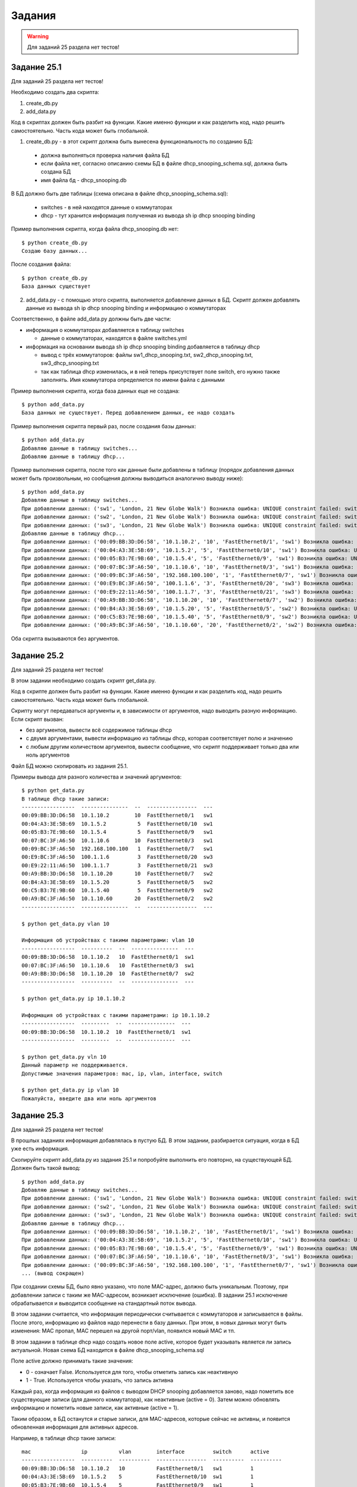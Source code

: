.. raw:: latex

   \newpage

Задания
=======

.. warning::

    Для заданий 25 раздела нет тестов!

Задание 25.1
~~~~~~~~~~~~

Для заданий 25 раздела нет тестов!

Необходимо создать два скрипта:

1. create_db.py
2. add_data.py

Код в скриптах должен быть разбит на функции.
Какие именно функции и как разделить код, надо решить самостоятельно.
Часть кода может быть глобальной.


1. create_db.py - в этот скрипт должна быть вынесена функциональность по созданию БД:

  * должна выполняться проверка наличия файла БД
  * если файла нет, согласно описанию схемы БД в файле dhcp_snooping_schema.sql, должна быть создана БД
  * имя файла бд - dhcp_snooping.db

В БД должно быть две таблицы (схема описана в файле dhcp_snooping_schema.sql):

 * switches - в ней находятся данные о коммутаторах
 * dhcp - тут хранится информация полученная из вывода sh ip dhcp snooping binding

Пример выполнения скрипта, когда файла dhcp_snooping.db нет:

:: 

    $ python create_db.py
    Создаю базу данных...

После создания файла:

:: 

    $ python create_db.py
    База данных существует


2. add_data.py - с помощью этого скрипта, выполняется добавление данных в БД. Скрипт должен добавлять данные из вывода sh ip dhcp snooping binding и информацию о коммутаторах

Соответственно, в файле add_data.py должны быть две части:

* информация о коммутаторах добавляется в таблицу switches

  * данные о коммутаторах, находятся в файле switches.yml

* информация на основании вывода sh ip dhcp snooping binding добавляется в таблицу dhcp

  * вывод с трёх коммутаторов: файлы sw1_dhcp_snooping.txt, sw2_dhcp_snooping.txt, sw3_dhcp_snooping.txt
  * так как таблица dhcp изменилась, и в ней теперь присутствует поле switch, его нужно также заполнять. Имя коммутатора определяется по имени файла с данными

Пример выполнения скрипта, когда база данных еще не создана:

::

    $ python add_data.py
    База данных не существует. Перед добавлением данных, ее надо создать

Пример выполнения скрипта первый раз, после создания базы данных:

::

    $ python add_data.py
    Добавляю данные в таблицу switches...
    Добавляю данные в таблицу dhcp...

Пример выполнения скрипта, после того как данные были добавлены в таблицу (порядок добавления данных может быть произвольным, но сообщения должны выводиться аналогично выводу ниже):

::

    $ python add_data.py
    Добавляю данные в таблицу switches...
    При добавлении данных: ('sw1', 'London, 21 New Globe Walk') Возникла ошибка: UNIQUE constraint failed: switches.hostname
    При добавлении данных: ('sw2', 'London, 21 New Globe Walk') Возникла ошибка: UNIQUE constraint failed: switches.hostname
    При добавлении данных: ('sw3', 'London, 21 New Globe Walk') Возникла ошибка: UNIQUE constraint failed: switches.hostname
    Добавляю данные в таблицу dhcp...
    При добавлении данных: ('00:09:BB:3D:D6:58', '10.1.10.2', '10', 'FastEthernet0/1', 'sw1') Возникла ошибка: UNIQUE constraint failed: dhcp.mac
    При добавлении данных: ('00:04:A3:3E:5B:69', '10.1.5.2', '5', 'FastEthernet0/10', 'sw1') Возникла ошибка: UNIQUE constraint failed: dhcp.mac
    При добавлении данных: ('00:05:B3:7E:9B:60', '10.1.5.4', '5', 'FastEthernet0/9', 'sw1') Возникла ошибка: UNIQUE constraint failed: dhcp.mac
    При добавлении данных: ('00:07:BC:3F:A6:50', '10.1.10.6', '10', 'FastEthernet0/3', 'sw1') Возникла ошибка: UNIQUE constraint failed: dhcp.mac
    При добавлении данных: ('00:09:BC:3F:A6:50', '192.168.100.100', '1', 'FastEthernet0/7', 'sw1') Возникла ошибка: UNIQUE constraint failed: dhcp.mac
    При добавлении данных: ('00:E9:BC:3F:A6:50', '100.1.1.6', '3', 'FastEthernet0/20', 'sw3') Возникла ошибка: UNIQUE constraint failed: dhcp.mac
    При добавлении данных: ('00:E9:22:11:A6:50', '100.1.1.7', '3', 'FastEthernet0/21', 'sw3') Возникла ошибка: UNIQUE constraint failed: dhcp.mac
    При добавлении данных: ('00:A9:BB:3D:D6:58', '10.1.10.20', '10', 'FastEthernet0/7', 'sw2') Возникла ошибка: UNIQUE constraint failed: dhcp.mac
    При добавлении данных: ('00:B4:A3:3E:5B:69', '10.1.5.20', '5', 'FastEthernet0/5', 'sw2') Возникла ошибка: UNIQUE constraint failed: dhcp.mac
    При добавлении данных: ('00:C5:B3:7E:9B:60', '10.1.5.40', '5', 'FastEthernet0/9', 'sw2') Возникла ошибка: UNIQUE constraint failed: dhcp.mac
    При добавлении данных: ('00:A9:BC:3F:A6:50', '10.1.10.60', '20', 'FastEthernet0/2', 'sw2') Возникла ошибка: UNIQUE constraint failed: dhcp.mac


Оба скрипта вызываются без аргументов.

Задание 25.2
~~~~~~~~~~~~

Для заданий 25 раздела нет тестов!

В этом задании необходимо создать скрипт get_data.py.

Код в скрипте должен быть разбит на функции.
Какие именно функции и как разделить код, надо решить самостоятельно.
Часть кода может быть глобальной.

Скрипту могут передаваться аргументы и, в зависимости от аргументов, надо выводить разную информацию. Если скрипт вызван:

* без аргументов, вывести всё содержимое таблицы dhcp
* с двумя аргументами, вывести информацию из таблицы dhcp, которая соответствует полю и значению
* с любым другим количеством аргументов, вывести сообщение, что скрипт поддерживает только два или ноль аргументов

Файл БД можно скопировать из задания 25.1.

Примеры вывода для разного количества и значений аргументов:

::

    $ python get_data.py
    В таблице dhcp такие записи:
    -----------------  ---------------  --  ----------------  ---
    00:09:BB:3D:D6:58  10.1.10.2        10  FastEthernet0/1   sw1
    00:04:A3:3E:5B:69  10.1.5.2          5  FastEthernet0/10  sw1
    00:05:B3:7E:9B:60  10.1.5.4          5  FastEthernet0/9   sw1
    00:07:BC:3F:A6:50  10.1.10.6        10  FastEthernet0/3   sw1
    00:09:BC:3F:A6:50  192.168.100.100   1  FastEthernet0/7   sw1
    00:E9:BC:3F:A6:50  100.1.1.6         3  FastEthernet0/20  sw3
    00:E9:22:11:A6:50  100.1.1.7         3  FastEthernet0/21  sw3
    00:A9:BB:3D:D6:58  10.1.10.20       10  FastEthernet0/7   sw2
    00:B4:A3:3E:5B:69  10.1.5.20         5  FastEthernet0/5   sw2
    00:C5:B3:7E:9B:60  10.1.5.40         5  FastEthernet0/9   sw2
    00:A9:BC:3F:A6:50  10.1.10.60       20  FastEthernet0/2   sw2
    -----------------  ---------------  --  ----------------  ---

    $ python get_data.py vlan 10

    Информация об устройствах с такими параметрами: vlan 10
    -----------------  ----------  --  ---------------  ---
    00:09:BB:3D:D6:58  10.1.10.2   10  FastEthernet0/1  sw1
    00:07:BC:3F:A6:50  10.1.10.6   10  FastEthernet0/3  sw1
    00:A9:BB:3D:D6:58  10.1.10.20  10  FastEthernet0/7  sw2
    -----------------  ----------  --  ---------------  ---

    $ python get_data.py ip 10.1.10.2

    Информация об устройствах с такими параметрами: ip 10.1.10.2
    -----------------  ---------  --  ---------------  ---
    00:09:BB:3D:D6:58  10.1.10.2  10  FastEthernet0/1  sw1
    -----------------  ---------  --  ---------------  ---

    $ python get_data.py vln 10
    Данный параметр не поддерживается.
    Допустимые значения параметров: mac, ip, vlan, interface, switch

    $ python get_data.py ip vlan 10
    Пожалуйста, введите два или ноль аргументов

Задание 25.3
~~~~~~~~~~~~

Для заданий 25 раздела нет тестов!

В прошлых заданиях информация добавлялась в пустую БД.
В этом задании, разбирается ситуация, когда в БД уже есть информация.

Скопируйте скрипт add_data.py из задания 25.1 и попробуйте выполнить его повторно, на существующей БД.
Должен быть такой вывод:

::

    $ python add_data.py
    Добавляю данные в таблицу switches...
    При добавлении данных: ('sw1', 'London, 21 New Globe Walk') Возникла ошибка: UNIQUE constraint failed: switches.hostname
    При добавлении данных: ('sw2', 'London, 21 New Globe Walk') Возникла ошибка: UNIQUE constraint failed: switches.hostname
    При добавлении данных: ('sw3', 'London, 21 New Globe Walk') Возникла ошибка: UNIQUE constraint failed: switches.hostname
    Добавляю данные в таблицу dhcp...
    При добавлении данных: ('00:09:BB:3D:D6:58', '10.1.10.2', '10', 'FastEthernet0/1', 'sw1') Возникла ошибка: UNIQUE constraint failed: dhcp.mac
    При добавлении данных: ('00:04:A3:3E:5B:69', '10.1.5.2', '5', 'FastEthernet0/10', 'sw1') Возникла ошибка: UNIQUE constraint failed: dhcp.mac
    При добавлении данных: ('00:05:B3:7E:9B:60', '10.1.5.4', '5', 'FastEthernet0/9', 'sw1') Возникла ошибка: UNIQUE constraint failed: dhcp.mac
    При добавлении данных: ('00:07:BC:3F:A6:50', '10.1.10.6', '10', 'FastEthernet0/3', 'sw1') Возникла ошибка: UNIQUE constraint failed: dhcp.mac
    При добавлении данных: ('00:09:BC:3F:A6:50', '192.168.100.100', '1', 'FastEthernet0/7', 'sw1') Возникла ошибка: UNIQUE constraint failed: dhcp.mac
    ... (вывод сокращен)

При создании схемы БД, было явно указано, что поле MAC-адрес, должно быть уникальным.
Поэтому, при добавлении записи с таким же MAC-адресом, возникает исключение (ошибка).
В задании 25.1 исключение обрабатывается и выводится сообщение на стандартный поток вывода.

В этом задании считается, что информация периодически считывается с коммутаторов и записывается в файлы.
После этого, информацию из файлов надо перенести в базу данных.
При этом, в новых данных могут быть изменения: MAC пропал, MAC перешел на другой порт/vlan, появился новый MAC и тп.

В этом задании в таблице dhcp надо создать новое поле active, которое будет указывать является ли запись актуальной.
Новая схема БД находится в файле dhcp_snooping_schema.sql

Поле active должно принимать такие значения:

* 0 - означает False. Используется для того, чтобы отметить запись как неактивную
* 1 - True. Используется чтобы указать, что запись активна

Каждый раз, когда информация из файлов с выводом DHCP snooping добавляется заново,
надо пометить все существующие записи (для данного коммутатора), как неактивные (active = 0).
Затем можно обновлять информацию и пометить новые записи, как активные (active = 1).

Таким образом, в БД останутся и старые записи, для MAC-адресов, которые сейчас не активны,
и появится обновленная информация для активных адресов.

Например, в таблице dhcp такие записи:

::

    mac                ip          vlan        interface         switch      active
    -----------------  ----------  ----------  ----------------  ----------  ----------
    00:09:BB:3D:D6:58  10.1.10.2   10          FastEthernet0/1   sw1         1
    00:04:A3:3E:5B:69  10.1.5.2    5           FastEthernet0/10  sw1         1
    00:05:B3:7E:9B:60  10.1.5.4    5           FastEthernet0/9   sw1         1
    00:07:BC:3F:A6:50  10.1.10.6   10          FastEthernet0/3   sw1         1
    00:09:BC:3F:A6:50  192.168.10  1           FastEthernet0/7   sw1         1


И надо добавить такую информацию из файла:

::

    MacAddress          IpAddress        Lease(sec)  Type           VLAN  Interface
    ------------------  ---------------  ----------  -------------  ----  --------------------
    00:09:BB:3D:D6:58   10.1.10.2        86250       dhcp-snooping   10    FastEthernet0/1
    00:04:A3:3E:5B:69   10.1.15.2        63951       dhcp-snooping   15    FastEthernet0/15
    00:05:B3:7E:9B:60   10.1.5.4         63253       dhcp-snooping   5     FastEthernet0/9
    00:07:BC:3F:A6:50   10.1.10.6        76260       dhcp-snooping   10    FastEthernet0/5


После добавления данных таблица должна выглядеть так:

::

    mac                ip               vlan        interface         switch      active
    -----------------  ---------------  ----------  ---------------   ----------  ----------
    00:09:BC:3F:A6:50  192.168.100.100  1           FastEthernet0/7   sw1         0
    00:09:BB:3D:D6:58  10.1.10.2        10          FastEthernet0/1   sw1         1
    00:04:A3:3E:5B:69  10.1.15.2        15          FastEthernet0/15  sw1         1
    00:05:B3:7E:9B:60  10.1.5.4         5           FastEthernet0/9   sw1         1
    00:07:BC:3F:A6:50  10.1.10.6        10          FastEthernet0/5   sw1         1

Новая информация должна перезаписывать предыдущую:

* MAC 00:04:A3:3E:5B:69 перешел на другой порт и попал в другой интерфейс и получил другой адрес
* MAC 00:07:BC:3F:A6:50 перешел на другой порт

Если какого-то MAC-адреса нет в новом файле, его надо оставить в бд со значением active = 0: MAC-адреса 00:09:BC:3F:A6:50 нет в новой информации (выключили комп).


Измените скрипт add_data.py таким образом, чтобы выполнялись новые условия и заполнялось поле active.

Код в скрипте должен быть разбит на функции.
Какие именно функции и как разделить код, надо решить самостоятельно.
Часть кода может быть глобальной.

> Для проверки корректности запроса SQL, можно выполнить его в командной строке, с помощью утилиты sqlite3.

Для проверки задания и работы нового поля, сначала добавьте в бд информацию из файлов sw*_dhcp_snooping.txt,
а потом добавьте информацию из файлов new_data/sw*_dhcp_snooping.txt

Данные должны выглядеть так (порядок строк может быть любым)

::

    -----------------  ---------------  --  ----------------  ---  -
    00:09:BC:3F:A6:50  192.168.100.100   1  FastEthernet0/7   sw1  0
    00:C5:B3:7E:9B:60  10.1.5.40         5  FastEthernet0/9   sw2  0
    00:09:BB:3D:D6:58  10.1.10.2        10  FastEthernet0/1   sw1  1
    00:04:A3:3E:5B:69  10.1.15.2        15  FastEthernet0/15  sw1  1
    00:05:B3:7E:9B:60  10.1.5.4          5  FastEthernet0/9   sw1  1
    00:07:BC:3F:A6:50  10.1.10.6        10  FastEthernet0/5   sw1  1
    00:E9:BC:3F:A6:50  100.1.1.6         3  FastEthernet0/20  sw3  1
    00:E9:22:11:A6:50  100.1.1.7         3  FastEthernet0/21  sw3  1
    00:A9:BB:3D:D6:58  10.1.10.20       10  FastEthernet0/7   sw2  1
    00:B4:A3:3E:5B:69  10.1.5.20         5  FastEthernet0/5   sw2  1
    00:A9:BC:3F:A6:50  10.1.10.65       20  FastEthernet0/2   sw2  1
    00:A9:33:44:A6:50  10.1.10.77       10  FastEthernet0/4   sw2  1
    -----------------  ---------------  --  ----------------  ---  -


Задание 25.4
~~~~~~~~~~~~

Для заданий 25 раздела нет тестов!

Скопировать файл get_data из задания 25.2.
Добавить в скрипт поддержку столбца active, который мы добавили в задании 25.3.

Теперь, при запросе информации, сначала должны отображаться активные записи,
а затем, неактивные. Если неактивных записей нет, не отображать заголовок "Неактивные записи".

Примеры выполнения итогового скрипта

::

    $ python get_data.py
    В таблице dhcp такие записи:

    Активные записи:

    -----------------  ----------  --  ----------------  ---  -
    00:09:BB:3D:D6:58  10.1.10.2   10  FastEthernet0/1   sw1  1
    00:04:A3:3E:5B:69  10.1.15.2   15  FastEthernet0/15  sw1  1
    00:05:B3:7E:9B:60  10.1.5.4     5  FastEthernet0/9   sw1  1
    00:07:BC:3F:A6:50  10.1.10.6   10  FastEthernet0/5   sw1  1
    00:E9:BC:3F:A6:50  100.1.1.6    3  FastEthernet0/20  sw3  1
    00:E9:22:11:A6:50  100.1.1.7    3  FastEthernet0/21  sw3  1
    00:A9:BB:3D:D6:58  10.1.10.20  10  FastEthernet0/7   sw2  1
    00:B4:A3:3E:5B:69  10.1.5.20    5  FastEthernet0/5   sw2  1
    00:A9:BC:3F:A6:50  10.1.10.65  20  FastEthernet0/2   sw2  1
    00:A9:33:44:A6:50  10.1.10.77  10  FastEthernet0/4   sw2  1
    -----------------  ----------  --  ----------------  ---  -

    Неактивные записи:

    -----------------  ---------------  -  ---------------  ---  -
    00:09:BC:3F:A6:50  192.168.100.100  1  FastEthernet0/7  sw1  0
    00:C5:B3:7E:9B:60  10.1.5.40        5  FastEthernet0/9  sw2  0
    -----------------  ---------------  -  ---------------  ---  -

    $ python get_data.py vlan 5

    Информация об устройствах с такими параметрами: vlan 5

    Активные записи:

    -----------------  ---------  -  ---------------  ---  -
    00:05:B3:7E:9B:60  10.1.5.4   5  FastEthernet0/9  sw1  1
    00:B4:A3:3E:5B:69  10.1.5.20  5  FastEthernet0/5  sw2  1
    -----------------  ---------  -  ---------------  ---  -

    Неактивные записи:

    -----------------  ---------  -  ---------------  ---  -
    00:C5:B3:7E:9B:60  10.1.5.40  5  FastEthernet0/9  sw2  0
    -----------------  ---------  -  ---------------  ---  -


    $ python get_data.py vlan 10

    Информация об устройствах с такими параметрами: vlan 10

    Активные записи:

    -----------------  ----------  --  ---------------  ---  -
    00:09:BB:3D:D6:58  10.1.10.2   10  FastEthernet0/1  sw1  1
    00:07:BC:3F:A6:50  10.1.10.6   10  FastEthernet0/5  sw1  1
    00:A9:BB:3D:D6:58  10.1.10.20  10  FastEthernet0/7  sw2  1
    00:A9:33:44:A6:50  10.1.10.77  10  FastEthernet0/4  sw2  1
    -----------------  ----------  --  ---------------  ---  -

Задание 25.5
~~~~~~~~~~~~

Для заданий 25 раздела нет тестов!

После выполнения заданий 25.1 - 25.5 в БД остается информация о неактивных записях.
И, если какой-то MAC-адрес не появлялся в новых записях, запись с ним,
может остаться в БД навсегда.

И, хотя это может быть полезно, чтобы посмотреть, где MAC-адрес находился в последний раз,
постоянно хранить эту информацию не очень полезно.

Например, если запись в БД уже больше месяца, то её можно удалить.

Для того, чтобы сделать такой критерий, нужно ввести новое поле,
в которое будет записываться последнее время добавления записи.

Новое поле называется last_active и в нем должна находиться строка,
в формате: YYYY-MM-DD HH:MM:SS.

В этом задании необходимо:

* изменить, соответственно, таблицу dhcp и добавить новое поле.
  
  * таблицу можно поменять из cli sqlite, но файл dhcp_snooping_schema.sql тоже необходимо изменить

* изменить скрипт add_data.py, чтобы он добавлял к каждой записи время

Получить строку со временем и датой, в указанном формате, можно с помощью функции datetime в запросе SQL.
Синтаксис использования такой:

.. code:: sql

    sqlite> insert into dhcp (mac, ip, vlan, interface, switch, active, last_active)
       ...> values ('00:09:BC:3F:A6:50', '192.168.100.100', '1', 'FastEthernet0/7', 'sw1', '0', datetime('now'));

То есть вместо значения, которое записывается в базу данных, надо указать datetime('now').

После этой команды в базе данных появится такая запись:

::

    mac                ip               vlan   interface        switch   active   last_active
    -----------------  ---------------  -----  ---------------  -------  -------  -------------------
    00:09:BC:3F:A6:50  192.168.100.100  1      FastEthernet0/7  sw1      0        2019-03-08 11:26:56


Задание 25.5a
~~~~~~~~~~~~~

Для заданий 25 раздела нет тестов!

После выполнения задания 25.5, в таблице dhcp есть новое поле last_active.

Обновите скрипт add_data.py, таким образом, чтобы он удалял все записи,
которые были активными более 7 дней назад.

Для того, чтобы получить такие записи, можно просто вручную обновить поле last_active в некоторых записях и поставить время 7 или более дней.

В файле задания описан пример работы с объектами модуля datetime.
Показано как получить дату 7 дней назад. С этой датой надо будет сравнивать время last_active.

Обратите внимание, что строки с датой, которые пишутся в БД, можно сравнивать между собой.

.. code:: python

    from datetime import timedelta, datetime

    now = datetime.today().replace(microsecond=0)
    week_ago = now - timedelta(days=7)

    #print(now)
    #print(week_ago)
    #print(now > week_ago)
    #print(str(now) > str(week_ago))

Задание 25.6
~~~~~~~~~~~~

Для заданий 25 раздела нет тестов!

В этом задании выложен файл parse_dhcp_snooping.py.
В файле parse_dhcp_snooping.py нельзя ничего менять.

В файле созданы несколько функций и описаны аргументы командной строки,
которые принимает файл.

Есть поддержка аргументов для выполнения всех действий, которые,
в предыдущих заданиях, выполнялись в файлах create_db.py, add_data.py и get_data.py.

В файле parse_dhcp_snooping.py есть такая строка:
import parse_dhcp_snooping_functions as pds

И задача этого задания в том, чтобы создать все необходимые функции,
в файле parse_dhcp_snooping_functions.py на основе информации в файле parse_dhcp_snooping.py.

Из файла parse_dhcp_snooping.py, необходимо определить:

* какие функции должны быть в файле parse_dhcp_snooping_functions.py
* какие параметры создать в этих функциях

Необходимо создать соответствующие функции и перенести в них функционал,
который описан в предыдущих заданиях.

Вся необходимая информация, присутствует в функциях create, add, get,
в файле parse_dhcp_snooping.py.


Для того, чтобы было проще начать, попробуйте создать необходимые функции в файле
parse_dhcp_snooping_functions.py и просто выведите аргументы функций, используя print.

Потом, можно создать функции, которые запрашивают информацию из БД
(базу данных можно скопировать из предыдущих заданий).

Можно создавать любые вспомогательные функции в файле parse_dhcp_snooping_functions.py,
а не только те, которые вызываются из файла parse_dhcp_snooping.py.


Проверьте все операции:

* создание БД
* добавление информации о коммутаторах
* добавление информации на основании вывода sh ip dhcp snooping binding из файлов
* выборку информации из БД (по параметру и всю информацию)

Чтобы было проще понять, как будет выглядеть вызов скрипта,
ниже несколько примеров.
В примерах показывается вариант, когда в базе данных есть поля active и last_active,
но можно также использовать вариант без этих полей.

::

    $ python parse_dhcp_snooping.py get -h
    usage: parse_dhcp_snooping.py get [-h] [--db DB_FILE]
                                      [-k {mac,ip,vlan,interface,switch}]
                                      [-v VALUE] [-a]

    optional arguments:
      -h, --help            show this help message and exit
      --db DB_FILE          имя БД
      -k {mac,ip,vlan,interface,switch}
                            параметр для поиска записей
      -v VALUE              значение параметра
      -a                    показать все содержимое БД


    $ python parse_dhcp_snooping.py add -h
    usage: parse_dhcp_snooping.py add [-h] [--db DB_FILE] [-s]
                                      filename [filename ...]

    positional arguments:
      filename      файл(ы), которые надо добавить

    optional arguments:
      -h, --help    show this help message and exit
      --db DB_FILE  имя БД
      -s            если флаг установлен, добавлять данные коммутаторов, иначе -
                    DHCP записи


    $ python parse_dhcp_snooping.py add -h
    usage: parse_dhcp_snooping.py add [-h] [--db DB_FILE] [-s]
                                      filename [filename ...]

    positional arguments:
      filename      файл(ы), которые надо добавить

    optional arguments:
      -h, --help    show this help message and exit
      --db DB_FILE  имя БД
      -s            если флаг установлен, добавлять данные коммутаторов, иначе
                    добавлять DHCP записи


    $ python parse_dhcp_snooping.py get -h
    usage: parse_dhcp_snooping.py get [-h] [--db DB_FILE]
                                      [-k {mac,ip,vlan,interface,switch}]
                                      [-v VALUE] [-a]

    optional arguments:
      -h, --help            show this help message and exit
      --db DB_FILE          имя БД
      -k {mac,ip,vlan,interface,switch}
                            параметр для поиска записей
      -v VALUE              значение параметра
      -a                    показать все содержимое БД


    $ python parse_dhcp_snooping.py create_db
    Создаю БД dhcp_snooping.db со схемой dhcp_snooping_schema.sql
    Создаю базу данных...


    $ python parse_dhcp_snooping.py add sw[1-3]_dhcp_snooping.txt
    Читаю информацию из файлов
    sw1_dhcp_snooping.txt, sw2_dhcp_snooping.txt, sw3_dhcp_snooping.txt

    Добавляю данные по DHCP записях в dhcp_snooping.db


    $ python parse_dhcp_snooping.py add -s switches.yml
    Добавляю данные о коммутаторах

    $ python parse_dhcp_snooping.py get
    В таблице dhcp такие записи:

    Активные записи:

    -----------------  ---------------  --  ----------------  ---  -  -------------------
    00:09:BB:3D:D6:58  10.1.10.2        10  FastEthernet0/1   sw1  1  2019-03-08 16:47:52
    00:04:A3:3E:5B:69  10.1.5.2          5  FastEthernet0/10  sw1  1  2019-03-08 16:47:52
    00:05:B3:7E:9B:60  10.1.5.4          5  FastEthernet0/9   sw1  1  2019-03-08 16:47:52
    00:07:BC:3F:A6:50  10.1.10.6        10  FastEthernet0/3   sw1  1  2019-03-08 16:47:52
    00:09:BC:3F:A6:50  192.168.100.100   1  FastEthernet0/7   sw1  1  2019-03-08 16:47:52
    00:A9:BB:3D:D6:58  10.1.10.20       10  FastEthernet0/7   sw2  1  2019-03-08 16:47:52
    00:B4:A3:3E:5B:69  10.1.5.20         5  FastEthernet0/5   sw2  1  2019-03-08 16:47:52
    00:C5:B3:7E:9B:60  10.1.5.40         5  FastEthernet0/9   sw2  1  2019-03-08 16:47:52
    00:A9:BC:3F:A6:50  10.1.10.60       20  FastEthernet0/2   sw2  1  2019-03-08 16:47:52
    00:E9:BC:3F:A6:50  100.1.1.6         3  FastEthernet0/20  sw3  1  2019-03-08 16:47:52
    -----------------  ---------------  --  ----------------  ---  -  -------------------


    $ python parse_dhcp_snooping.py get -k vlan -v 10
    Данные из БД: dhcp_snooping.db
    Информация об устройствах с такими параметрами: vlan 10

    Активные записи:

    -----------------  ----------  --  ---------------  ---  -  -------------------
    00:09:BB:3D:D6:58  10.1.10.2   10  FastEthernet0/1  sw1  1  2019-03-08 16:47:52
    00:07:BC:3F:A6:50  10.1.10.6   10  FastEthernet0/3  sw1  1  2019-03-08 16:47:52
    00:A9:BB:3D:D6:58  10.1.10.20  10  FastEthernet0/7  sw2  1  2019-03-08 16:47:52
    -----------------  ----------  --  ---------------  ---  -  -------------------


    $ python parse_dhcp_snooping.py get -k vln -v 10
    usage: parse_dhcp_snooping.py get [-h] [--db DB_FILE]
                                      [-k {mac,ip,vlan,interface,switch}]
                                      [-v VALUE] [-a]
    parse_dhcp_snooping.py get: error: argument -k: invalid choice: 'vln' (choose from 'mac', 'ip', 'vlan', 'interface', 'switch')

